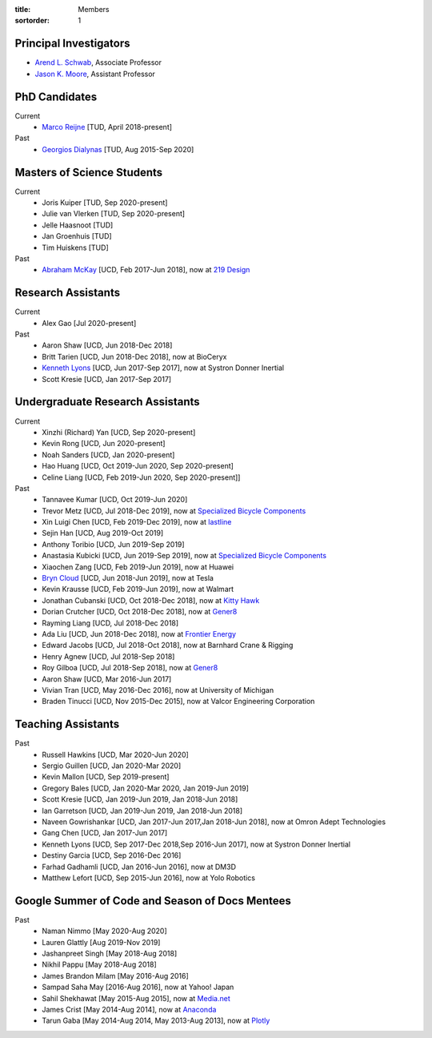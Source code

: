:title: Members
:sortorder: 1

Principal Investigators
=======================

- `Arend L. Schwab`_, Associate Professor
- `Jason K. Moore`_, Assistant Professor

.. _Arend L. Schwab: http://bicycle.tudelft.nl/schwab/
.. _Jason K. Moore: https://www.moorepants.info

PhD Candidates
==============

Current
   - `Marco Reijne`_ [TUD, April 2018-present]
Past
   - `Georgios Dialynas`_ [TUD, Aug 2015-Sep 2020]

.. _Marco Reijne: https://www.linkedin.com/in/marco-reijne-2331401a
.. _Georgios Dialynas: https://www.linkedin.com/in/georgedialynas/

Masters of Science Students
===========================

Current
   - Joris Kuiper [TUD, Sep 2020-present]
   - Julie van Vlerken [TUD, Sep 2020-present]
   - Jelle Haasnoot [TUD]
   - Jan Groenhuis [TUD]
   - Tim Huiskens [TUD]
Past
   - `Abraham McKay`_ [UCD, Feb 2017-Jun 2018], now at `219 Design <https://www.219design.com>`_

.. _Abraham McKay: https://www.linkedin.com/in/abemckay/

Research Assistants
===================

Current
   - Alex Gao [Jul 2020-present]
Past
   - Aaron Shaw [UCD, Jun 2018-Dec 2018]
   - Britt Tarien [UCD, Jun 2018-Dec 2018], now at BioCeryx
   - `Kenneth Lyons`_ [UCD, Jun 2017-Sep 2017], now at Systron Donner Inertial
   - Scott Kresie [UCD, Jan 2017-Sep 2017]

.. _Kenneth Lyons: https://ixjlyons.com

Undergraduate Research Assistants
=================================

Current
   - Xinzhi (Richard) Yan [UCD, Sep 2020-present]
   - Kevin Rong [UCD, Jun 2020-present]
   - Noah Sanders [UCD, Jan 2020-present]
   - Hao Huang [UCD, Oct 2019-Jun 2020, Sep 2020-present]
   - Celine Liang [UCD, Feb 2019-Jun 2020, Sep 2020-present]]
Past
   - Tannavee Kumar [UCD, Oct 2019-Jun 2020]
   - Trevor Metz [UCD, Jul 2018-Dec 2019], now at `Specialized Bicycle
     Components <http://www.specialized.com>`_
   - Xin Luigi Chen [UCD, Feb 2019-Dec 2019], now at `lastline
     <http://www.lastline.com>`_
   - Sejin Han [UCD, Aug 2019-Oct 2019]
   - Anthony Toribio [UCD, Jun 2019-Sep 2019]
   - Anastasia Kubicki [UCD, Jun 2019-Sep 2019], now at `Specialized Bicycle
     Components <http://www.specialized.com>`_
   - Xiaochen Zang [UCD, Feb 2019-Jun 2019], now at Huawei
   - `Bryn Cloud`_ [UCD, Jun 2018-Jun 2019], now at Tesla
   - Kevin Krausse [UCD, Feb 2019-Jun 2019], now at Walmart
   - Jonathan Cubanski [UCD, Oct 2018-Dec 2018], now at `Kitty Hawk <https://kittyhawk.aero/>`_
   - Dorian Crutcher [UCD, Oct 2018-Dec 2018], now at `Gener8 <http://www.gener8.net/>`_
   - Rayming Liang [UCD, Jul 2018-Dec 2018]
   - Ada Liu [UCD, Jun 2018-Dec 2018], now at `Frontier Energy <https://frontierenergy.com/>`_
   - Edward Jacobs [UCD, Jul 2018-Oct 2018], now at Barnhard Crane & Rigging
   - Henry Agnew [UCD, Jul 2018-Sep 2018]
   - Roy Gilboa [UCD, Jul 2018-Sep 2018], now at `Gener8 <http://www.gener8.net/>`_
   - Aaron Shaw [UCD, Mar 2016-Jun 2017]
   - Vivian Tran [UCD, May 2016-Dec 2016], now at University of Michigan
   - Braden Tinucci [UCD, Nov 2015-Dec 2015], now at Valcor Engineering
     Corporation

.. _Bryn Cloud: https://www.linkedin.com/in/bryn-cloud/

Teaching Assistants
===================

Past
   - Russell Hawkins [UCD, Mar 2020-Jun 2020]
   - Sergio Guillen [UCD, Jan 2020-Mar 2020]
   - Kevin Mallon [UCD, Sep 2019-present]
   - Gregory Bales [UCD, Jan 2020-Mar 2020, Jan 2019-Jun 2019]
   - Scott Kresie [UCD, Jan 2019-Jun 2019, Jan 2018-Jun 2018]
   - Ian Garretson [UCD, Jan 2019-Jun 2019, Jan 2018-Jun 2018]
   - Naveen Gowrishankar [UCD, Jan 2017-Jun 2017,Jan 2018-Jun 2018], now at
     Omron Adept Technologies
   - Gang Chen [UCD, Jan 2017-Jun 2017]
   - Kenneth Lyons [UCD, Sep 2017-Dec 2018,Sep 2016-Jun 2017], now at Systron
     Donner Inertial
   - Destiny Garcia [UCD, Sep 2016-Dec 2016]
   - Farhad Gadhamli [UCD, Jan 2016-Jun 2016], now at DM3D
   - Matthew Lefort [UCD, Sep 2015-Jun 2016], now at Yolo Robotics

Google Summer of Code and Season of Docs Mentees
================================================

Past
   - Naman Nimmo [May 2020-Aug 2020]
   - Lauren Glattly [Aug 2019-Nov 2019]
   - Jashanpreet Singh [May 2018-Aug 2018]
   - Nikhil Pappu [May 2018-Aug 2018]
   - James Brandon Milam [May 2016-Aug 2016]
   - Sampad Saha May [2016-Aug 2016], now at Yahoo! Japan
   - Sahil Shekhawat [May 2015-Aug 2015], now at `Media.net <http://media.net>`_
   - James Crist [May 2014-Aug 2014], now at `Anaconda <http://anaconda.com>`_
   - Tarun Gaba [May 2014-Aug 2014, May 2013-Aug 2013], now at `Plotly <http://plot.ly>`_

